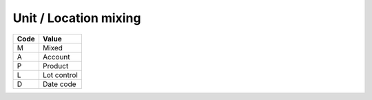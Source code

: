 .. _mix-list:

#############################
Unit / Location mixing
#############################

+----------+--------------------------+
| **Code** | **Value**                |
+==========+==========================+
| M        | Mixed                    |
+----------+--------------------------+
| A        | Account                  |
+----------+--------------------------+
| P        | Product                  |
+----------+--------------------------+
| L        | Lot control              |
+----------+--------------------------+
| D        | Date code                |
+----------+--------------------------+
